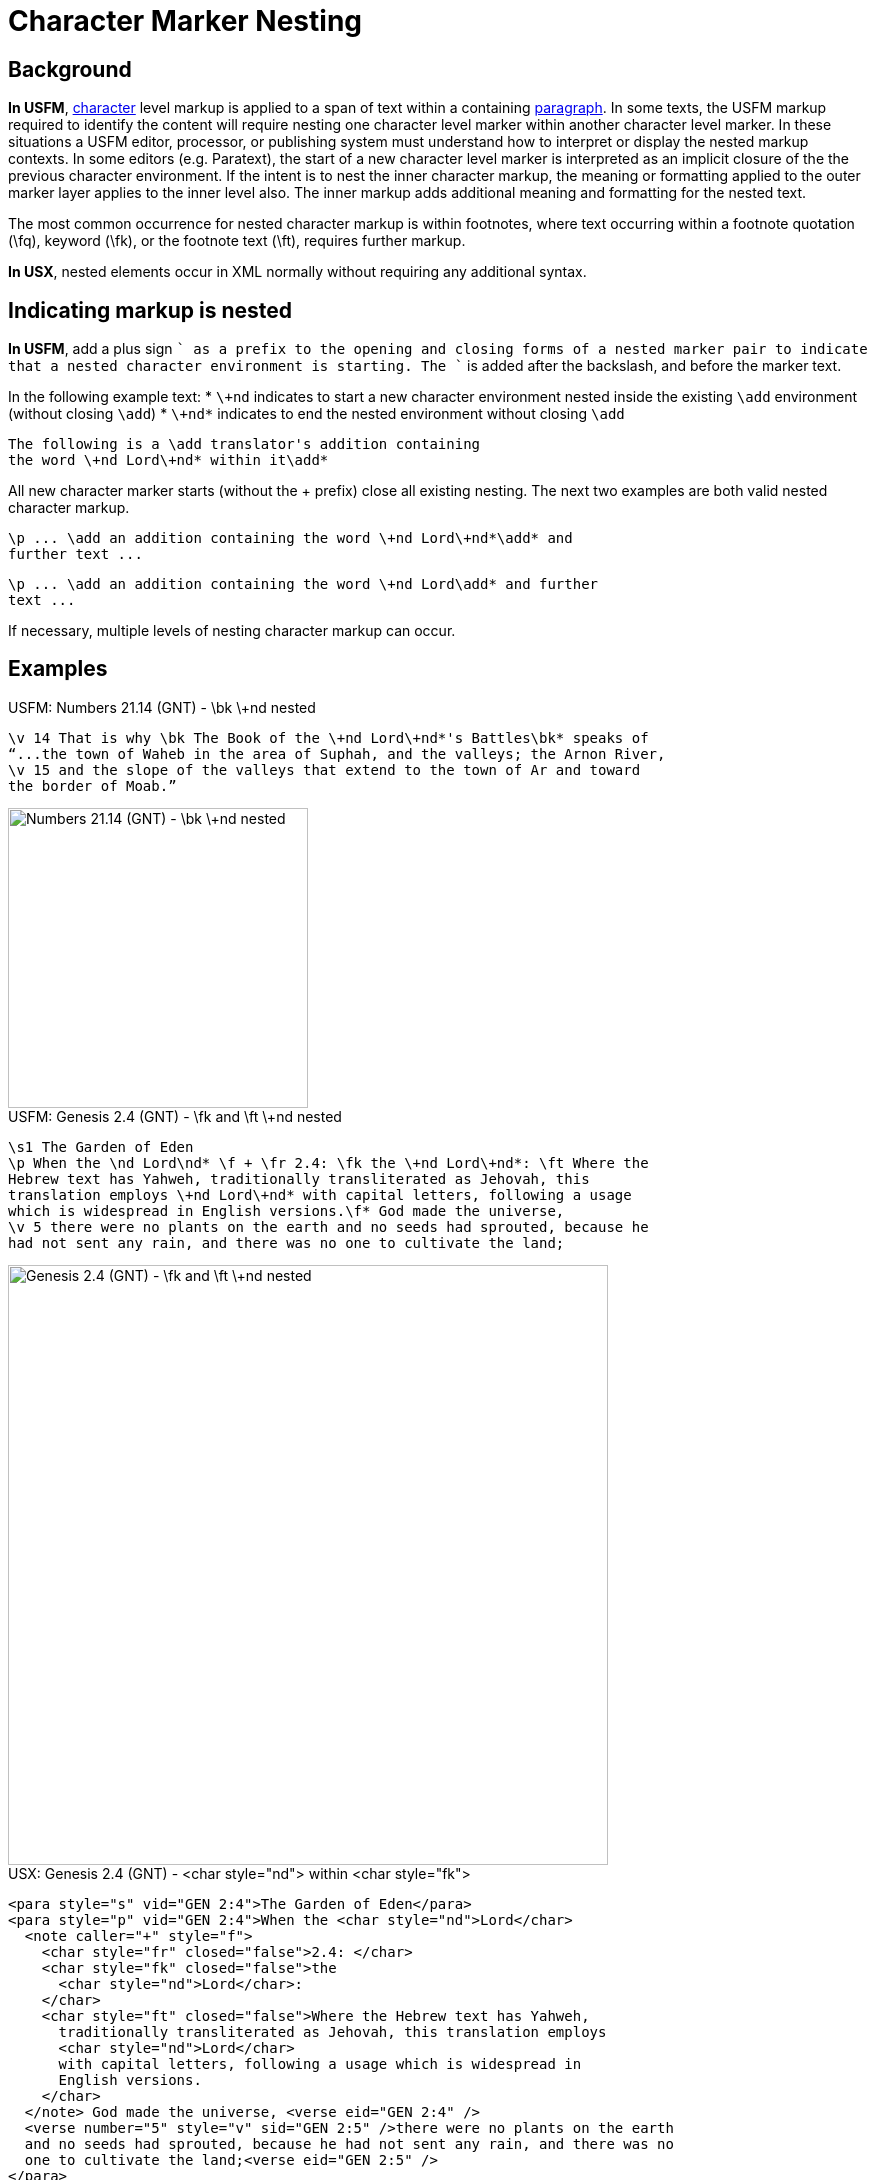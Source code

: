 = Character Marker Nesting

== Background

*In USFM*, xref:char:index.adoc[character] level markup is applied to a span of text within a containing xref:para:index.adoc[paragraph]. In some texts, the USFM markup required to identify the content will require nesting one character level marker within another character level marker. In these situations a USFM editor, processor, or publishing system must understand how to interpret or display the nested markup contexts. In some editors (e.g. Paratext), the start of a new character level marker is interpreted as an implicit closure of the the previous character environment. If the intent is to nest the inner character markup, the meaning or formatting applied to the outer marker layer applies to the inner level also. The inner markup adds additional meaning and formatting for the nested text.

The most common occurrence for nested character markup is within footnotes, where text occurring within a footnote quotation (\fq), keyword (\fk), or the footnote text (\ft), requires further markup.

*In USX*, nested elements occur in XML normally without requiring any additional syntax.

== Indicating markup is nested

*In USFM*, add a plus sign `+` as a prefix to the opening and closing forms of a nested marker pair to indicate that a nested character environment is starting. The `+` is added after the backslash, and before the marker text.

In the following example text:
* `\+nd` indicates to start a new character environment nested inside the existing `\add` environment (without closing `\add`)
* `\+nd*` indicates to end the nested environment without closing `\add`

[source#src-char-nesting_1,usfm]
----
The following is a \add translator's addition containing 
the word \+nd Lord\+nd* within it\add*
----

All new character marker starts (without the + prefix) close all existing nesting. The next two examples are both valid nested character markup.

[source#src-char-nesting_2,usfm]
----
\p ... \add an addition containing the word \+nd Lord\+nd*\add* and 
further text ...
----

[source#src-char-nesting_3,usfm]
----
\p ... \add an addition containing the word \+nd Lord\add* and further 
text ...
----

If necessary, multiple levels of nesting character markup can occur.

== Examples

.USFM: Numbers 21.14 (GNT) - \bk \+nd nested
[source#src-char-nesting_4,usfm,highlight=1]
----
\v 14 That is why \bk The Book of the \+nd Lord\+nd*'s Battles\bk* speaks of 
“...the town of Waheb in the area of Suphah, and the valleys; the Arnon River,
\v 15 and the slope of the valleys that extend to the town of Ar and toward 
the border of Moab.”
----

image::char/bknd-nested_1.jpg[Numbers 21.14 (GNT) - \bk \+nd nested,300]

.USFM: Genesis 2.4 (GNT) - \fk and \ft \+nd nested
[source#src-char-nesting_5,usfm,highlight=2;4]
----
\s1 The Garden of Eden
\p When the \nd Lord\nd* \f + \fr 2.4: \fk the \+nd Lord\+nd*: \ft Where the 
Hebrew text has Yahweh, traditionally transliterated as Jehovah, this 
translation employs \+nd Lord\+nd* with capital letters, following a usage 
which is widespread in English versions.\f* God made the universe,
\v 5 there were no plants on the earth and no seeds had sprouted, because he 
had not sent any rain, and there was no one to cultivate the land;
----

image::char/fknd-nested_1.jpg[Genesis 2.4 (GNT) - \fk and \ft \+nd nested,600]

.USX: Genesis 2.4 (GNT) - <char style="nd"> within <char style="fk"> 
[source#src-usx-char-nesting_5,xml,highlight=2;4]
----
<para style="s" vid="GEN 2:4">The Garden of Eden</para>
<para style="p" vid="GEN 2:4">When the <char style="nd">Lord</char>
  <note caller="+" style="f">
    <char style="fr" closed="false">2.4: </char>
    <char style="fk" closed="false">the 
      <char style="nd">Lord</char>: 
    </char>
    <char style="ft" closed="false">Where the Hebrew text has Yahweh, 
      traditionally transliterated as Jehovah, this translation employs 
      <char style="nd">Lord</char>
      with capital letters, following a usage which is widespread in 
      English versions.
    </char>
  </note> God made the universe, <verse eid="GEN 2:4" />
  <verse number="5" style="v" sid="GEN 2:5" />there were no plants on the earth 
  and no seeds had sprouted, because he had not sent any rain, and there was no 
  one to cultivate the land;<verse eid="GEN 2:5" />
</para>
----
